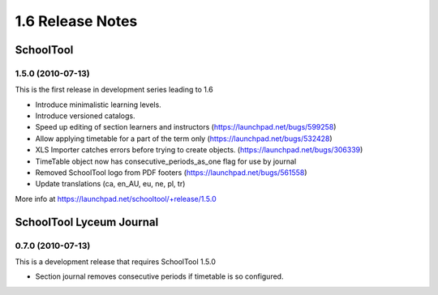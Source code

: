 1.6 Release Notes
~~~~~~~~~~~~~~~~~

SchoolTool
==========

1.5.0 (2010-07-13)
------------------

This is the first release in development series leading to 1.6

- Introduce minimalistic learning levels.
- Introduce versioned catalogs.
- Speed up editing of section learners and instructors (https://launchpad.net/bugs/599258)
- Allow applying timetable for a part of the term only (https://launchpad.net/bugs/532428)
- XLS Importer catches errors before trying to create objects. (https://launchpad.net/bugs/306339)
- TimeTable object now has consecutive_periods_as_one flag for use by journal
- Removed SchoolTool logo from PDF footers (https://launchpad.net/bugs/561558)
- Update translations (ca, en_AU, eu, ne, pl, tr)

More info at https://launchpad.net/schooltool/+release/1.5.0


SchoolTool Lyceum Journal
=========================

0.7.0 (2010-07-13)
------------------

This is a development release that requires SchoolTool 1.5.0

- Section journal removes consecutive periods if timetable is so configured.


